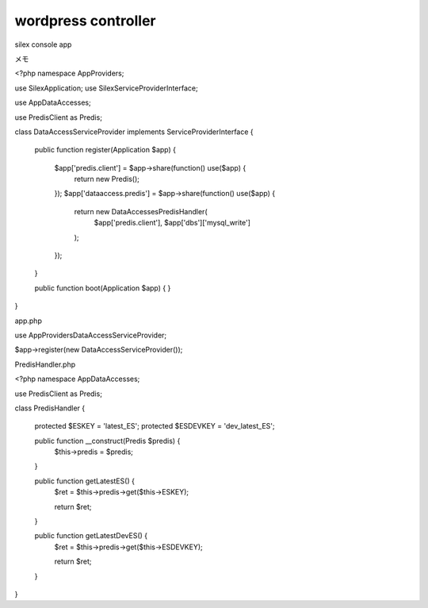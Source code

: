 wordpress controller
==============

silex console app

メモ

<?php
namespace App\Providers;

use Silex\Application;
use Silex\ServiceProviderInterface;

use App\DataAccesses;

use Predis\Client as Predis;

class DataAccessServiceProvider implements ServiceProviderInterface
{
    public function register(Application $app)
    {
                $app['predis.client'] = $app->share(function() use($app) {
                        return new Predis();
                });
                $app['dataaccess.predis'] = $app->share(function() use($app) {
                        return new DataAccesses\PredisHandler(
                                $app['predis.client'],
                                $app['dbs']['mysql_write']
                        );
                });
    }

    public function boot(Application $app)
    {
    }

}

app.php

use App\Providers\DataAccessServiceProvider;

$app->register(new DataAccessServiceProvider());


PredisHandler.php

<?php
namespace App\DataAccesses;

use Predis\Client as Predis;

class PredisHandler
{
        protected $ESKEY = 'latest_ES';
        protected $ESDEVKEY = 'dev_latest_ES';

        public function __construct(Predis $predis) {
                $this->predis = $predis;
        }

        public function getLatestES() {
                $ret = $this->predis->get($this->ESKEY);

                return $ret;
        }

        public function getLatestDevES() {
                $ret = $this->predis->get($this->ESDEVKEY);

                return $ret;
        }

}

